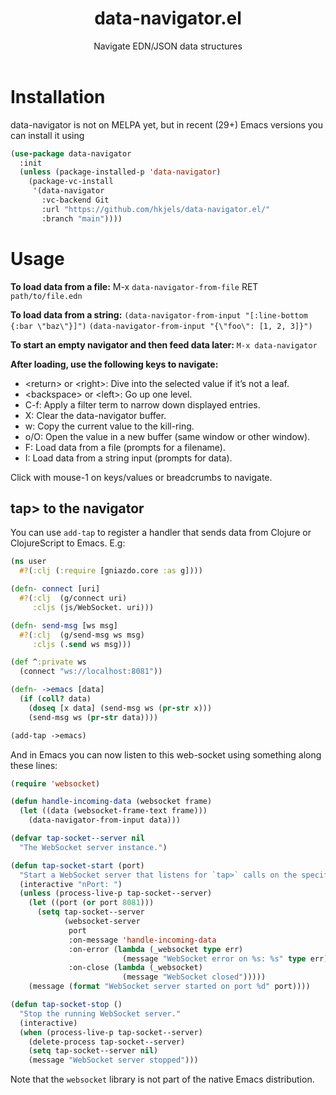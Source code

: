 #+title: data-navigator.el
#+subtitle: Navigate EDN/JSON data structures

* Installation

  data-navigator is not on MELPA yet, but in recent (29+) Emacs versions you can install it using

  #+BEGIN_SRC emacs-lisp
    (use-package data-navigator
      :init
      (unless (package-installed-p 'data-navigator)
        (package-vc-install
         '(data-navigator
           :vc-backend Git
           :url "https://github.com/hkjels/data-navigator.el/"
           :branch "main"))))
  #+END_SRC

* Usage

*To load data from a file:*
M-x ~data-navigator-from-file~ RET =path/to/file.edn=

*To load data from a string:*
~(data-navigator-from-input "[:line-bottom {:bar \"baz\"}]")~
~(data-navigator-from-input "{\"foo\": [1, 2, 3]}")~

*To start an empty navigator and then feed data later:*
~M-x data-navigator~

*After loading, use the following keys to navigate:*
- <return> or <right>: Dive into the selected value if it’s not a leaf.
- <backspace> or <left>: Go up one level.
- C-f: Apply a filter term to narrow down displayed entries.
- X: Clear the data-navigator buffer.
- w: Copy the current value to the kill-ring.
- o/O: Open the value in a new buffer (same window or other window).
- F: Load data from a file (prompts for a filename).
- I: Load data from a string input (prompts for data).

Click with mouse-1 on keys/values or breadcrumbs to navigate.


** tap> to the navigator

You can use ~add-tap~ to register a handler that sends data from Clojure
or ClojureScript to Emacs. E.g:
#+begin_src clojure
(ns user
  #?(:clj (:require [gniazdo.core :as g])))

(defn- connect [uri]
  #?(:clj  (g/connect uri)
     :cljs (js/WebSocket. uri)))

(defn- send-msg [ws msg]
  #?(:clj  (g/send-msg ws msg)
     :cljs (.send ws msg)))

(def ^:private ws
  (connect "ws://localhost:8081"))

(defn- ->emacs [data]
  (if (coll? data)
    (doseq [x data] (send-msg ws (pr-str x)))
    (send-msg ws (pr-str data))))

(add-tap ->emacs)
#+end_src

And in Emacs you can now listen to this web-socket using something
along these lines:
#+begin_src emacs-lisp
(require 'websocket)

(defun handle-incoming-data (websocket frame)
  (let ((data (websocket-frame-text frame)))
    (data-navigator-from-input data)))

(defvar tap-socket--server nil
  "The WebSocket server instance.")

(defun tap-socket-start (port)
  "Start a WebSocket server that listens for `tap>` calls on the specified PORT."
  (interactive "nPort: ")
  (unless (process-live-p tap-socket--server)
    (let ((port (or port 8081)))
      (setq tap-socket--server
            (websocket-server
             port
             :on-message 'handle-incoming-data
             :on-error (lambda (_websocket type err)
                         (message "WebSocket error on %s: %s" type err))
             :on-close (lambda (_websocket)
                         (message "WebSocket closed")))))
    (message (format "WebSocket server started on port %d" port))))

(defun tap-socket-stop ()
  "Stop the running WebSocket server."
  (interactive)
  (when (process-live-p tap-socket--server)
    (delete-process tap-socket--server)
    (setq tap-socket--server nil)
    (message "WebSocket server stopped")))
#+end_src

Note that the ~websocket~ library is not part of the native Emacs distribution.
